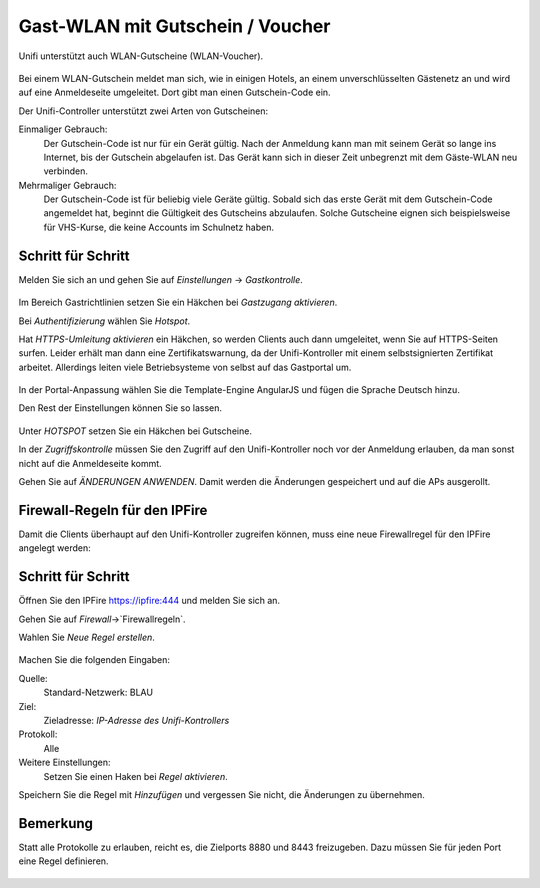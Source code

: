 Gast-WLAN mit Gutschein / Voucher
==================================

Unifi unterstützt auch WLAN-Gutscheine (WLAN-Voucher).

.. figure:: media/voucher01.png
   :alt: Voucherbeispiel

Bei einem WLAN-Gutschein meldet man sich, wie in einigen Hotels, an einem unverschlüsselten Gästenetz an und wird auf eine Anmeldeseite umgeleitet. Dort gibt man einen Gutschein-Code ein.

Der Unifi-Controller unterstützt zwei Arten von Gutscheinen:

Einmaliger Gebrauch:
   Der Gutschein-Code ist nur für ein Gerät gültig. Nach der Anmeldung kann man mit seinem Gerät so lange ins Internet, bis der Gutschein abgelaufen ist. Das Gerät kann sich in dieser Zeit unbegrenzt mit dem Gäste-WLAN neu verbinden.

Mehrmaliger Gebrauch:
   Der Gutschein-Code ist für beliebig viele Geräte gültig. Sobald sich das erste Gerät mit dem Gutschein-Code angemeldet hat, beginnt die Gültigkeit des Gutscheins abzulaufen. Solche Gutscheine eignen sich beispielsweise für VHS-Kurse, die keine Accounts im Schulnetz haben.

Schritt für Schritt
-------------------

Melden Sie sich an und gehen Sie auf `Einstellungen` -> `Gastkontrolle`.

.. figure:: media/voucher02.png
   :alt: Gastrichtlinien

Im Bereich Gastrichtlinien setzen Sie ein Häkchen bei `Gastzugang aktivieren`.

Bei `Authentifizierung` wählen Sie `Hotspot`. 

Hat `HTTPS-Umleitung aktivieren` ein Häkchen, so werden Clients auch dann umgeleitet, wenn Sie auf HTTPS-Seiten surfen. Leider erhält man dann eine Zertifikatswarnung, da der Unifi-Kontroller mit einem selbstsignierten Zertifikat arbeitet. Allerdings leiten viele Betriebsysteme von selbst auf das Gastportal um.

.. figure:: media/voucher03.png
   :alt: Portal-Anpassung

In der Portal-Anpassung wählen Sie die Template-Engine AngularJS und fügen die Sprache Deutsch hinzu.

Den Rest der Einstellungen können Sie so lassen.

.. figure:: media/voucher04.png
   :alt: Portal-Anpassung

Unter `HOTSPOT` setzen Sie ein Häkchen bei Gutscheine.

In der `Zugriffskontrolle` müssen Sie den Zugriff auf den Unifi-Kontroller noch vor der Anmeldung erlauben, da man sonst nicht auf die Anmeldeseite kommt.

Gehen Sie auf `ÄNDERUNGEN ANWENDEN`. Damit werden die Änderungen gespeichert und auf die APs ausgerollt.

Firewall-Regeln für den IPFire
------------------------------

Damit die Clients überhaupt auf den Unifi-Kontroller zugreifen können, muss eine neue Firewallregel für den IPFire angelegt werden:

Schritt für Schritt
-------------------

Öffnen Sie den IPFire `<https://ipfire:444>`_ und melden Sie sich an.

Gehen Sie auf `Firewall`->`Firewallregeln`.

Wahlen Sie `Neue Regel erstellen`.

.. figure:: media/ipf03.png
   :alt: IPFire-Regel

Machen Sie die folgenden Eingaben:

Quelle:
   Standard-Netzwerk: BLAU

Ziel:
   Zieladresse: `IP-Adresse des Unifi-Kontrollers`

Protokoll:
   Alle

Weitere Einstellungen:
   Setzen Sie einen Haken bei `Regel aktivieren`.

Speichern Sie die Regel mit `Hinzufügen` und vergessen Sie nicht, die Änderungen zu übernehmen.

Bemerkung
---------

Statt alle Protokolle zu erlauben, reicht es, die Zielports 8880 und 8443 freizugeben. Dazu müssen Sie für jeden Port eine Regel definieren.

.. figure:: media/ipf01.png
   :alt: Port 8880

.. figure:: media/ipf02.png
   :alt: Port 8443
 

